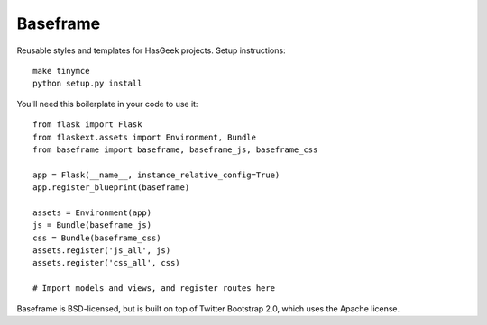 Baseframe
=========

Reusable styles and templates for HasGeek projects. Setup instructions::

  make tinymce
  python setup.py install

You'll need this boilerplate in your code to use it::

  from flask import Flask
  from flaskext.assets import Environment, Bundle
  from baseframe import baseframe, baseframe_js, baseframe_css

  app = Flask(__name__, instance_relative_config=True)
  app.register_blueprint(baseframe)

  assets = Environment(app)
  js = Bundle(baseframe_js)
  css = Bundle(baseframe_css)
  assets.register('js_all', js)
  assets.register('css_all', css)

  # Import models and views, and register routes here

Baseframe is BSD-licensed, but is built on top of Twitter Bootstrap 2.0,
which uses the Apache license.
